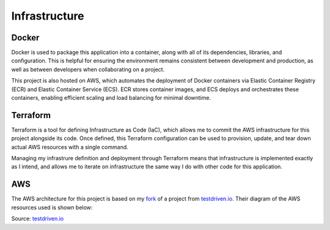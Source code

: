 Infrastructure
=====

Docker
------------
Docker is used to package this application into a container, along with all of its 
dependencies, libraries, and configuration. This is helpful for ensuring the environment 
remains consistent between development and production, as well as between developers when 
collaborating on a project.

This project is also hosted on AWS, which automates the deployment of Docker containers via 
Elastic Container Registry (ECR) and Elastic Container Service (ECS). ECR stores container 
images, and ECS deploys and orchestrates these containers, enabling efficient scaling and 
load balancing for minimal downtime. 

Terraform
----------------
Terraform is a tool for defining Infrastructure as Code (IaC), which allows me to commit the 
AWS infrastructure for this project alongside its code. Once defined, this Terraform 
configuration can be used to provision, update, and tear down actual AWS resources with a 
single command. 

Managing my infrastrure definition and deployment through Terraform means that infrastructure 
is implemented exactly as I intend, and allows me to iterate on infrastructure the same way I 
do with other code for this application. 

AWS
----------------
The AWS architecture for this project is based on my 
`fork <https://github.com/williamcpierce/django-ecs-terraform>`_ of a project from 
`testdriven.io <https://testdriven.io/blog/deploying-django-to-ecs-with-terraform/>`_. Their 
diagram of the AWS resources used is shown below: 

.. image:: images/aws-architecture.png
   :width: 600
Source: `testdriven.io <https://testdriven.io/blog/deploying-django-to-ecs-with-terraform/>`_
